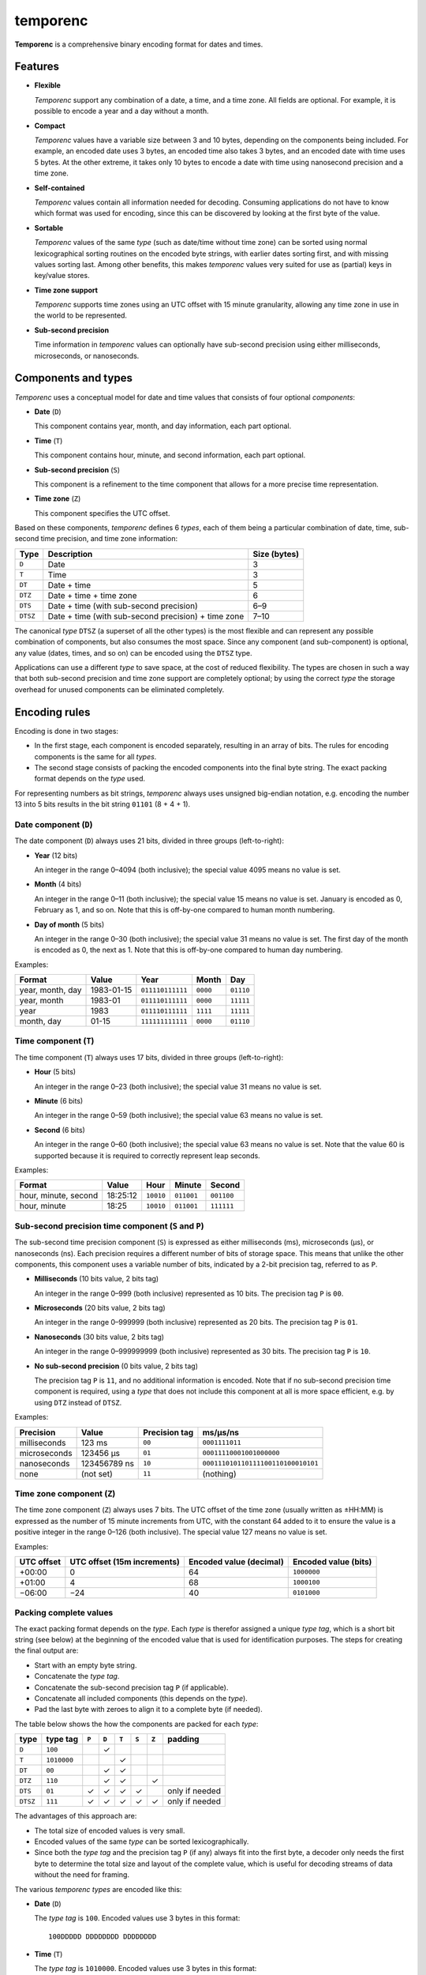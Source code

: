 =========
temporenc
=========

**Temporenc** is a comprehensive binary encoding format for dates and times.

Features
========

* **Flexible**

  *Temporenc* support any combination of a date, a time, and a time zone. All
  fields are optional. For example, it is possible to encode a year and a day
  without a month.

* **Compact**

  *Temporenc* values have a variable size between 3 and 10 bytes, depending on
  the components being included. For example, an encoded date uses 3 bytes, an
  encoded time also takes 3 bytes, and an encoded date with time uses 5 bytes.
  At the other extreme, it takes only 10 bytes to encode a date with time using
  nanosecond precision and a time zone.

* **Self-contained**

  *Temporenc* values contain all information needed for decoding. Consuming
  applications do not have to know which format was used for encoding, since
  this can be discovered by looking at the first byte of the value.

* **Sortable**

  *Temporenc* values of the same *type* (such as date/time without time zone)
  can be sorted using normal lexicographical sorting routines on the encoded
  byte strings, with earlier dates sorting first, and with missing values
  sorting last. Among other benefits, this makes *temporenc* values very suited
  for use as (partial) keys in key/value stores.

* **Time zone support**

  *Temporenc* supports time zones using an UTC offset with 15 minute
  granularity, allowing any time zone in use in the world to be represented.

* **Sub-second precision**

  Time information in *temporenc* values can optionally have sub-second
  precision using either milliseconds, microseconds, or nanoseconds.


Components and types
====================

*Temporenc* uses a conceptual model for date and time values that consists of
four optional *components*:

* **Date** (``D``)

  This component contains year, month, and day information, each part optional.

* **Time** (``T``)

  This component contains hour, minute, and second information, each part
  optional.

* **Sub-second precision** (``S``)

  This component is a refinement to the time component that allows for a more
  precise time representation.

* **Time zone** (``Z``)

  This component specifies the UTC offset.

Based on these components, *temporenc* defines 6 *types*, each of them being a
particular combination of date, time, sub-second time precision, and time zone
information:

========= =================================================== =======
Type      Description                                         Size
                                                              (bytes)
========= =================================================== =======
``D``     Date                                                3
``T``     Time                                                3
``DT``    Date + time                                         5
``DTZ``   Date + time + time zone                             6
``DTS``   Date + time (with sub-second precision)             6–9
``DTSZ``  Date + time (with sub-second precision) + time zone 7–10
========= =================================================== =======

The canonical *type* ``DTSZ`` (a superset of all the other types) is the most
flexible and can represent any possible combination of components, but also
consumes the most space. Since any component (and sub-component) is optional,
any value (dates, times, and so on) can be encoded using the ``DTSZ`` type.

Applications can use a different *type* to save space, at the cost of reduced
flexibility. The types are chosen in such a way that both sub-second precision
and time zone support are completely optional; by using the correct *type* the
storage overhead for unused components can be eliminated completely.


Encoding rules
==============

Encoding is done in two stages:

* In the first stage, each component is encoded separately, resulting in an
  array of bits. The rules for encoding components is the same for all
  *types*.

* The second stage consists of packing the encoded components into the final
  byte string. The exact packing format depends on the *type* used.

For representing numbers as bit strings, *temporenc* always uses unsigned
big-endian notation, e.g. encoding the number 13 into 5 bits results in the bit
string ``01101`` (8 + 4 + 1).


Date component (``D``)
----------------------

The date component (``D``) always uses 21 bits, divided in three groups
(left-to-right):

* **Year** (12 bits)

  An integer in the range 0–4094 (both inclusive); the special value 4095 means
  no value is set.

* **Month** (4 bits)

  An integer in the range 0–11 (both inclusive); the special value 15 means no
  value is set. January is encoded as 0, February as 1, and so on. Note that
  this is off-by-one compared to human month numbering.

* **Day of month** (5 bits)

  An integer in the range 0–30 (both inclusive); the special value 31 means no
  value is set. The first day of the month is encoded as 0, the next as 1. Note
  that this is off-by-one compared to human day numbering.

Examples:

================ ========== ================ ========= =========
Format           Value      Year             Month      Day
================ ========== ================ ========= =========
year, month, day 1983-01-15 ``011110111111`` ``0000``  ``01110``
year, month      1983-01    ``011110111111`` ``0000``  ``11111``
year             1983       ``011110111111`` ``1111``  ``11111``
month, day       01-15      ``111111111111`` ``0000``  ``01110``
================ ========== ================ ========= =========


Time component (``T``)
----------------------

The time component (``T``) always uses 17 bits, divided in three groups
(left-to-right):

* **Hour** (5 bits)

  An integer in the range 0–23 (both inclusive); the special value 31 means no
  value is set.

* **Minute** (6 bits)

  An integer in the range 0–59 (both inclusive); the special value 63 means no
  value is set.

* **Second** (6 bits)

  An integer in the range 0–60 (both inclusive); the special value 63 means no
  value is set. Note that the value 60 is supported because it is required to
  correctly represent leap seconds.

Examples:

==================== ======== ========== ========== ==========
Format               Value    Hour       Minute     Second
==================== ======== ========== ========== ==========
hour, minute, second 18:25:12 ``10010``  ``011001`` ``001100``
hour, minute         18:25    ``10010``  ``011001`` ``111111``
==================== ======== ========== ========== ==========


Sub-second precision time component (``S`` and ``P``)
-----------------------------------------------------

The sub-second time precision component (``S``) is expressed as either
milliseconds (ms), microseconds (µs), or nanoseconds (ns). Each precision
requires a different number of bits of storage space. This means that unlike the
other components, this component uses a variable number of bits, indicated by a
2-bit precision tag, referred to as ``P``.

* **Milliseconds** (10 bits value, 2 bits tag)

  An integer in the range 0–999 (both inclusive) represented as 10 bits. The
  precision tag ``P`` is ``00``.

* **Microseconds** (20 bits value, 2 bits tag)

  An integer in the range 0–999999 (both inclusive) represented as 20 bits. The
  precision tag ``P`` is ``01``.

* **Nanoseconds** (30 bits value, 2 bits tag)

  An integer in the range 0–999999999 (both inclusive) represented as 30 bits.
  The precision tag ``P`` is ``10``.

* **No sub-second precision** (0 bits value, 2 bits tag)

  The precision tag ``P`` is ``11``, and no additional information is encoded.
  Note that if no sub-second precision time component is required, using a
  *type* that does not include this component at all is more space efficient,
  e.g. by using ``DTZ`` instead of ``DTSZ``.

Examples:

============ ============ ============= ==================================
Precision    Value        Precision tag ms/µs/ns
============ ============ ============= ==================================
milliseconds 123 ms       ``00``        ``0001111011``
microseconds 123456 µs    ``01``        ``00011110001001000000``
nanoseconds  123456789 ns ``10``        ``000111010110111100110100010101``
none         (not set)    ``11``        (nothing)
============ ============ ============= ==================================


Time zone component (``Z``)
---------------------------

The time zone component (``Z``) always uses 7 bits. The UTC offset of the time
zone (usually written as ±HH:MM) is expressed as the number of 15 minute
increments from UTC, with the constant 64 added to it to ensure the value is a
positive integer in the range 0–126 (both inclusive). The special value 127
means no value is set.

Examples:

========== ================ ============= =============
UTC offset UTC offset       Encoded value Encoded value
           (15m increments) (decimal)     (bits)
========== ================ ============= =============
+00:00     0                64            ``1000000``
+01:00     4                68            ``1000100``
−06:00     −24              40            ``0101000``
========== ================ ============= =============


Packing complete values
-----------------------

The exact packing format depends on the *type*. Each *type* is therefor assigned
a unique *type tag*, which is a short bit string (see below) at the beginning of
the encoded value that is used for identification purposes. The steps for
creating the final output are:

* Start with an empty byte string.
* Concatenate the *type tag*.
* Concatenate the sub-second precision tag ``P`` (if applicable).
* Concatenate all included components (this depends on the *type*).
* Pad the last byte with zeroes to align it to a complete byte (if needed).

The table below shows the how the components are packed for each *type*:

======== =========== ===== ===== ===== ===== ===== ==============
type     type tag    ``P`` ``D`` ``T`` ``S`` ``Z`` padding
======== =========== ===== ===== ===== ===== ===== ==============
``D``    ``100``             ✓
``T``    ``1010000``               ✓
``DT``   ``00``              ✓     ✓
``DTZ``  ``110``             ✓     ✓           ✓
``DTS``  ``01``        ✓     ✓     ✓     ✓         only if needed
``DTSZ`` ``111``       ✓     ✓     ✓     ✓     ✓   only if needed
======== =========== ===== ===== ===== ===== ===== ==============

The advantages of this approach are:

* The total size of encoded values is very small.

* Encoded values of the same *type* can be sorted lexicographically.

* Since both the *type tag* and the precision tag ``P`` (if any) always fit into
  the first byte, a decoder only needs the first byte to determine the total
  size and layout of the complete value, which is useful for decoding streams of
  data without the need for framing.

The various *temporenc types* are encoded like this:

* **Date** (``D``)

  The *type tag* is ``100``. Encoded values use 3 bytes in this format::

      100DDDDD DDDDDDDD DDDDDDDD

* **Time** (``T``)

  The *type tag* is ``1010000``. Encoded values use 3 bytes in this format::

      1010000T TTTTTTTT TTTTTTTT

* **Date + time** (``DT``)

  The *type tag* is ``00``. Encoded values use 5 bytes in this format::

      00DDDDDD DDDDDDDD DDDDDDDT TTTTTTTT
      TTTTTTTT

* **Date + time + time zone** (``DTZ``)

  The *type tag* is ``110``. Encoded values use 6 bytes in this format::

      110DDDDD DDDDDDDD DDDDDDDD TTTTTTTT
      TTTTTTTT TZZZZZZZ

* **Date + time (with sub-second precision)** (``DTS``)

  The *type tag* is ``01``, followed by the precision tag ``P``.
  Values are zero-padded on the right up to the first byte boundary.

  For millisecond (ms) precision, encoded values use 7 bytes in this format::

    01PPDDDD DDDDDDDD DDDDDDDD DTTTTTTT
    TTTTTTTT TTSSSSSS SSSS0000

  For microsecond (µs) precision, encoded values use 8 bytes in this format::

    01PPDDDD DDDDDDDD DDDDDDDD DTTTTTTT
    TTTTTTTT TTSSSSSS SSSSSSSS SSSSSS00

  For nanosecond (ns) precision, encoded values use 9 bytes in this format::

    01PPDDDD DDDDDDDD DDDDDDDD DTTTTTTT
    TTTTTTTT TTSSSSSS SSSSSSSS SSSSSSSS
    SSSSSSSS

  In case the sub-second precision component has no value, encoded values use 6
  bytes in this format::

    01PPDDDD DDDDDDDD DDDDDDDD DTTTTTTT
    TTTTTTTT TT000000

* **Date + time (with sub-second precision) + time zone** (``DTSZ``)

  The *type tag* is ``111``, followed by the precision tag ``P``.
  Values are zero-padded on the right up to the first byte boundary.

  For millisecond (ms) precision, encoded values use 8 bytes in this format::

    111PPDDD DDDDDDDD DDDDDDDD DDTTTTTT
    TTTTTTTT TTTSSSSS SSSSSZZZ ZZZZ0000

  For microsecond (µs) precision, encoded values use 9 bytes in this format::

    111PPDDD DDDDDDDD DDDDDDDD DDTTTTTT
    TTTTTTTT TTTSSSSS SSSSSSSS SSSSSSSZ
    ZZZZZZ00

  For nanosecond (ns) precision, encoded values use 10 bytes in this format::

    111PPDDD DDDDDDDD DDDDDDDD DDTTTTTT
    TTTTTTTT TTTSSSSS SSSSSSSS SSSSSSSS
    SSSSSSSS SZZZZZZZ

  In case the sub-second precision component has no value, encoded values use 7
  bytes in this format::

    111PPDDD DDDDDDDD DDDDDDDD DDTTTTTT
    TTTTTTTT TTTZZZZZ ZZ000000


Examples
========

This section provides encoding examples for all *temporenc types*. Each example
shows the human-readable value (``YYYY-MM-DDTHH:MM:SS.sssssssss±hh:mm``), the
encoded value as a bit string, and the encoded value as bytes (hexadecimal
notation).

* **Date** (``D``)
  
  ::

    1983-01-15
    10001111 01111110 00001110
    8f 7e 0e

* **Time** (``T``)
  
  ::

    18:25:12
    10100001 00100110 01001100
    a1 26 4c

* **Date + time** (``DT``)
  
  ::

    1983-01-15T18:25:12
    00011110 11111100 00011101 00100110 01001100
    1e fc 1d 26 4c

* **Date + time + time zone** (``DTZ``)
  
  ::

    1983-01-15T18:25:12+01:00
    11001111 01111110 00001110 10010011 00100110 01000100
    cf 7e 0e 93 26 44

* **Date + time (with sub-second precision)** (``DTS``)

  Millisecond (ms) precision::

    1983-01-15T18:25:12.123
    01000111 10111111 00000111 01001001 10010011 00000111 10110000
    47 bf 07 49 93 07 b0

  Microsecond (µs) precision::

    1983-01-15T18:25:12.123456
    01010111 10111111 00000111 01001001 10010011 00000111 10001001 00000000
    57 bf 07 49 93 07 89 00

  Nanosecond (ns) precision::

    1983-01-15T18:25:12.123456789
    01100111 10111111 00000111 01001001 10010011 00000111 01011011 11001101 00010101
    67 bf 07 49 93 07 5b cd 15

  No sub-second precision::

    1983-01-15T18:25:12
    01110111 10111111 00000111 01001001 10010011 00000000
    77 bf 07 49 93 00

* **Date + time (with sub-second precision) + time zone** (``DTSZ``)

  Millisecond (ms) precision::

    1983-01-15T18:25:12.123+01:00
    11100011 11011111 10000011 10100100 11001001 10000011 11011100 01000000
    e3 df 83 a4 c9 83 dc 40

  Microsecond (µs) precision::

    1983-01-15T18:25:12.123456+01:00
    11101011 11011111 10000011 10100100 11001001 10000011 11000100 10000001 00010000
    eb df 83 a4 c9 83 c4 81 10

  Nanosecond (ns) precision::

    1983-01-15T18:25:12.123456789+01:00
    11110011 11011111 10000011 10100100 11001001 10000011 10101101 11100110 10001010 11000100
    f3 df 83 a4 c9 83 ad e6 8a c4

  No sub-second precision::

    1983-01-15T18:25:12+01:00
    11111011 11011111 10000011 10100100 11001001 10010001 00000000
    fb df 83 a4 c9 91 00


Questions and answers
=====================

* Why the name *temporenc*?

  *Temporenc* is a contraction of the words *tempore* (declension of Latin
  *tempus*, meaning *time*) and *enc* (abbreviation for *encoding*). The name
  *temporenc* should only be capitalized when normal spelling rules dictate so,
  e.g. at the start of a sentence.

* Why another format when there are already so many of them?

  Indeed, there are many (semi-)standardized formats to represent dates and
  times. Examples include Unix time (elapsed time since an epoch), ISO 8601
  strings (a very extensive ISO standard with many different string formats),
  and SQL ``DATETIME`` strings.

  Each of these formats, including *temporenc*, have their own strengths and
  weaknesses. Some formats allow for missing values (e.g. *temporenc*), while
  others do not (e.g. Unix time). Some can represent leap seconds (e.g.
  ISO 8601) , while others cannot (e.g. Unix time). Some are human readable
  (e.g. ISO 8601), some are not (e.g. *temporenc*).

  *Temporenc* provides just a different trade-off that favours encoded space and
  flexibility over human readability and parsing convenience.

* What's so novel about *temporenc*?

  Not much, to be honest.

  Many ancient civilizations had their methods for representing dates and times,
  and digital schemes for doing the same have been around for decades.

  *temporenc* is just an attempt to cleverly combine what others have been doing
  for a very long time. *temporenc* uses common bit packing techniques and
  builds upon international standards for representing dates, times, and time
  zones. All *temporenc* is about is combining existing ideas into a
  comprehensive encoding format.

* Why does *temporenc* use so many variable-sized components?

  The *type tags* and packing formats are designed to minimize the size of the
  final encoded byte string. For example, by using a 2-bit *type tag* for ``DT``
  values (date with time), the 38 bits required for representing the actual date
  and time fit exactly into 5 bytes.

* How does *temporenc* relate to other serialization formats like *MessagePack*,
  *Thrift*, or *Protocol buffers*?

  *Temporenc* only concerns itself with the encoding of date and time
  information into byte strings, not with the serialization of nested data
  structures. This means encoded *temporenc* values can simply be used inside
  larger data structures, which can then be serialized using a generic
  serialization format like *MessagePack* (which supports raw byte strings).
  Upon decoding, the raw byte string is made available again, which a
  *temporenc* decoder can then parse into the original date and time
  information.

* Who came up with this format?

  *Temporenc* was created by `Wouter Bolsterlee
  <https://github.com/wbolster/>`_.

* How can I contribute to *temporenc*?

  *Temporenc* is maintained in the `temporenc repository
  <https://github.com/wbolster/temporenc>`_ on Github. Do get in touch if you
  feel like it!

